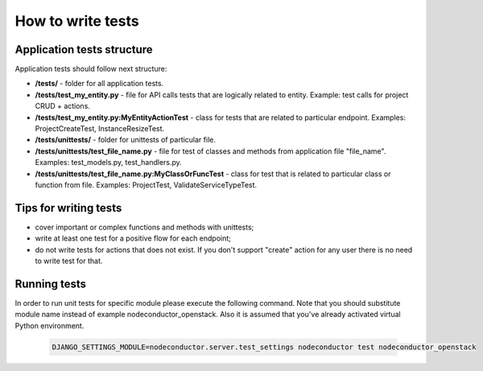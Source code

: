 How to write tests
==================

Application tests structure
---------------------------

Application tests should follow next structure:

- **/tests/** - folder for all application tests.

- **/tests/test_my_entity.py** - file for API calls tests that are logically related to entity.
  Example: test calls for project CRUD + actions.

- **/tests/test_my_entity.py:MyEntityActionTest** - class for tests that are related to particular endpoint.
  Examples: ProjectCreateTest, InstanceResizeTest.

- **/tests/unittests/** - folder for unittests of particular file.

- **/tests/unittests/test_file_name.py** - file for test of classes and methods
  from application file "file_name". Examples: test_models.py, test_handlers.py.

- **/tests/unittests/test_file_name.py:MyClassOrFuncTest** - class for test that is related to particular class or
  function from file. Examples: ProjectTest, ValidateServiceTypeTest.


Tips for writing tests
----------------------

- cover important or complex functions and methods with unittests;
- write at least one test for a positive flow for each endpoint;
- do not write tests for actions that does not exist. If you don't support
  "create" action for any user there is no need to write test for that.

Running tests
-------------

In order to run unit tests for specific module please execute the following command.
Note that you should substitute module name instead of example nodeconductor_openstack.
Also it is assumed that you've already activated virtual Python environment.

  .. code-block:: bash

    DJANGO_SETTINGS_MODULE=nodeconductor.server.test_settings nodeconductor test nodeconductor_openstack
